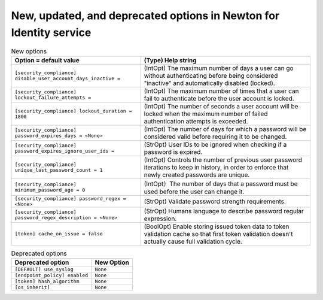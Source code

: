 New, updated, and deprecated options in Newton for Identity service
~~~~~~~~~~~~~~~~~~~~~~~~~~~~~~~~~~~~~~~~~~~~~~~~~~~~~~~~~~~~~~~~~~~

..
  Warning: Do not edit this file. It is automatically generated and your
  changes will be overwritten. The tool to do so lives in the
  openstack-doc-tools repository.


.. list-table:: New options
   :header-rows: 1
   :class: config-ref-table

   * - Option = default value
     - (Type) Help string
   * - ``[security_compliance] disable_user_account_days_inactive =``
     - (IntOpt) The maximum number of days a user can go without authenticating before being considered "inactive" and automatically disabled (locked).
   * - ``[security_compliance] lockout_failure_attempts =``
     - (IntOpt) The maximum number of times that a user can fail to authenticate before the user account is locked.
   * - ``[security_compliance] lockout_duration = 1800``
     - (IntOpt) The number of seconds a user account will be locked when the maximum number of failed authentication attempts is exceeded.
   * - ``[security_compliance] password_expires_days = <None>``
     - (IntOpt) The number of days for which a password will be considered valid before requiring it to be changed.
   * - ``[security_compliance] password_expires_ignore_user_ids =``
     - (StrOpt) User IDs to be ignored when checking if a password is expired.
   * - ``[security_compliance] unique_last_password_count = 1``
     - (IntOpt) Controls the number of previous user password iterations to keep in history, in order to enforce that newly created passwords are unique.
   * - ``[security_compliance] minimum_password_age = 0``
     - (IntOpt）The number of days that a password must be used before the user can change it.
   * - ``[security_compliance] password_regex = <None>``
     - (StrOpt) Validate password strength requirements.
   * - ``[security_compliance] password_regex_description = <None>``
     - (StrOpt) Humans language to describe password regular expression.
   * - ``[token] cache_on_issue = false``
     - (BoolOpt) Enable storing issued token data to token validation cache so that first token validation doesn't actually cause full validation cycle.


.. list-table:: Deprecated options
   :header-rows: 1
   :class: config-ref-table

   * - Deprecated option
     - New Option
   * - ``[DEFAULT] use_syslog``
     - ``None``
   * - ``[endpoint_policy] enabled``
     - ``None``
   * - ``[token] hash_algorithm``
     - ``None``
   * - ``[os_inherit]``
     - ``None``

